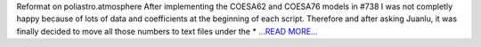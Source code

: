 .. title: Hard reformat week
.. slug:
.. date: 2019-08-18 15:30:00 
.. tags: poliastro
.. author: Jorge Martínez Garrido
.. link: https://blog.poliastro.space/2019/08/18/2019-08-16-hard-reformat-week/
.. description:
.. category: gsoc2019

Reformat on poliastro.atmosphere
After implementing the COESA62 and COESA76 models in
#738 I was not completly
happy because of lots of data and coefficients at the beginning of each script.
Therefore and after asking Juanlu, it was finally decided to move all those
numbers to text files under the * `...READ MORE... <https://blog.poliastro.space/2019/08/18/2019-08-16-hard-reformat-week/>`__

